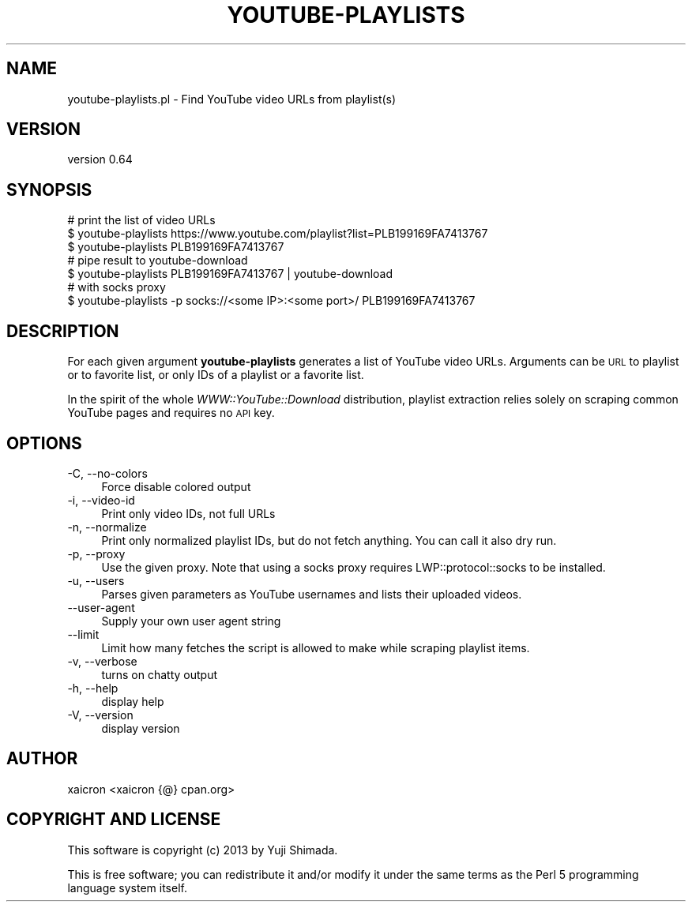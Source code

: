 .\" Automatically generated by Pod::Man 4.14 (Pod::Simple 3.40)
.\"
.\" Standard preamble:
.\" ========================================================================
.de Sp \" Vertical space (when we can't use .PP)
.if t .sp .5v
.if n .sp
..
.de Vb \" Begin verbatim text
.ft CW
.nf
.ne \\$1
..
.de Ve \" End verbatim text
.ft R
.fi
..
.\" Set up some character translations and predefined strings.  \*(-- will
.\" give an unbreakable dash, \*(PI will give pi, \*(L" will give a left
.\" double quote, and \*(R" will give a right double quote.  \*(C+ will
.\" give a nicer C++.  Capital omega is used to do unbreakable dashes and
.\" therefore won't be available.  \*(C` and \*(C' expand to `' in nroff,
.\" nothing in troff, for use with C<>.
.tr \(*W-
.ds C+ C\v'-.1v'\h'-1p'\s-2+\h'-1p'+\s0\v'.1v'\h'-1p'
.ie n \{\
.    ds -- \(*W-
.    ds PI pi
.    if (\n(.H=4u)&(1m=24u) .ds -- \(*W\h'-12u'\(*W\h'-12u'-\" diablo 10 pitch
.    if (\n(.H=4u)&(1m=20u) .ds -- \(*W\h'-12u'\(*W\h'-8u'-\"  diablo 12 pitch
.    ds L" ""
.    ds R" ""
.    ds C` ""
.    ds C' ""
'br\}
.el\{\
.    ds -- \|\(em\|
.    ds PI \(*p
.    ds L" ``
.    ds R" ''
.    ds C`
.    ds C'
'br\}
.\"
.\" Escape single quotes in literal strings from groff's Unicode transform.
.ie \n(.g .ds Aq \(aq
.el       .ds Aq '
.\"
.\" If the F register is >0, we'll generate index entries on stderr for
.\" titles (.TH), headers (.SH), subsections (.SS), items (.Ip), and index
.\" entries marked with X<> in POD.  Of course, you'll have to process the
.\" output yourself in some meaningful fashion.
.\"
.\" Avoid warning from groff about undefined register 'F'.
.de IX
..
.nr rF 0
.if \n(.g .if rF .nr rF 1
.if (\n(rF:(\n(.g==0)) \{\
.    if \nF \{\
.        de IX
.        tm Index:\\$1\t\\n%\t"\\$2"
..
.        if !\nF==2 \{\
.            nr % 0
.            nr F 2
.        \}
.    \}
.\}
.rr rF
.\" ========================================================================
.\"
.IX Title "YOUTUBE-PLAYLISTS 1"
.TH YOUTUBE-PLAYLISTS 1 "2020-09-20" "perl v5.32.0" "User Contributed Perl Documentation"
.\" For nroff, turn off justification.  Always turn off hyphenation; it makes
.\" way too many mistakes in technical documents.
.if n .ad l
.nh
.SH "NAME"
youtube\-playlists.pl \- Find YouTube video URLs from playlist(s)
.SH "VERSION"
.IX Header "VERSION"
version 0.64
.SH "SYNOPSIS"
.IX Header "SYNOPSIS"
.Vb 3
\&  # print the list of video URLs
\&  $ youtube\-playlists https://www.youtube.com/playlist?list=PLB199169FA7413767
\&  $ youtube\-playlists PLB199169FA7413767
\&
\&  # pipe result to youtube\-download
\&  $ youtube\-playlists PLB199169FA7413767 | youtube\-download
\&
\&  # with socks proxy
\&  $ youtube\-playlists \-p socks://<some IP>:<some port>/ PLB199169FA7413767
.Ve
.SH "DESCRIPTION"
.IX Header "DESCRIPTION"
For each given argument \fByoutube-playlists\fR generates a list of YouTube
video URLs. Arguments can be \s-1URL\s0 to playlist or to favorite list, or
only IDs of a playlist or a favorite list.
.PP
In the spirit of the whole \fIWWW::YouTube::Download\fR distribution, playlist
extraction relies solely on scraping common YouTube pages and requires no \s-1API\s0 key.
.SH "OPTIONS"
.IX Header "OPTIONS"
.IP "\-C, \-\-no\-colors" 4
.IX Item "-C, --no-colors"
Force disable colored output
.IP "\-i, \-\-video\-id" 4
.IX Item "-i, --video-id"
Print only video IDs, not full URLs
.IP "\-n, \-\-normalize" 4
.IX Item "-n, --normalize"
Print only normalized playlist IDs, but do not fetch anything.
You can call it also dry run.
.IP "\-p, \-\-proxy" 4
.IX Item "-p, --proxy"
Use the given proxy. Note that using a socks proxy requires LWP::protocol::socks to be installed.
.IP "\-u, \-\-users" 4
.IX Item "-u, --users"
Parses given parameters as YouTube usernames and lists their uploaded videos.
.IP "\-\-user\-agent" 4
.IX Item "--user-agent"
Supply your own user agent string
.IP "\-\-limit" 4
.IX Item "--limit"
Limit how many fetches the script is allowed to make while scraping playlist items.
.IP "\-v, \-\-verbose" 4
.IX Item "-v, --verbose"
turns on chatty output
.IP "\-h, \-\-help" 4
.IX Item "-h, --help"
display help
.IP "\-V, \-\-version" 4
.IX Item "-V, --version"
display version
.SH "AUTHOR"
.IX Header "AUTHOR"
xaicron <xaicron {@} cpan.org>
.SH "COPYRIGHT AND LICENSE"
.IX Header "COPYRIGHT AND LICENSE"
This software is copyright (c) 2013 by Yuji Shimada.
.PP
This is free software; you can redistribute it and/or modify it under
the same terms as the Perl 5 programming language system itself.
